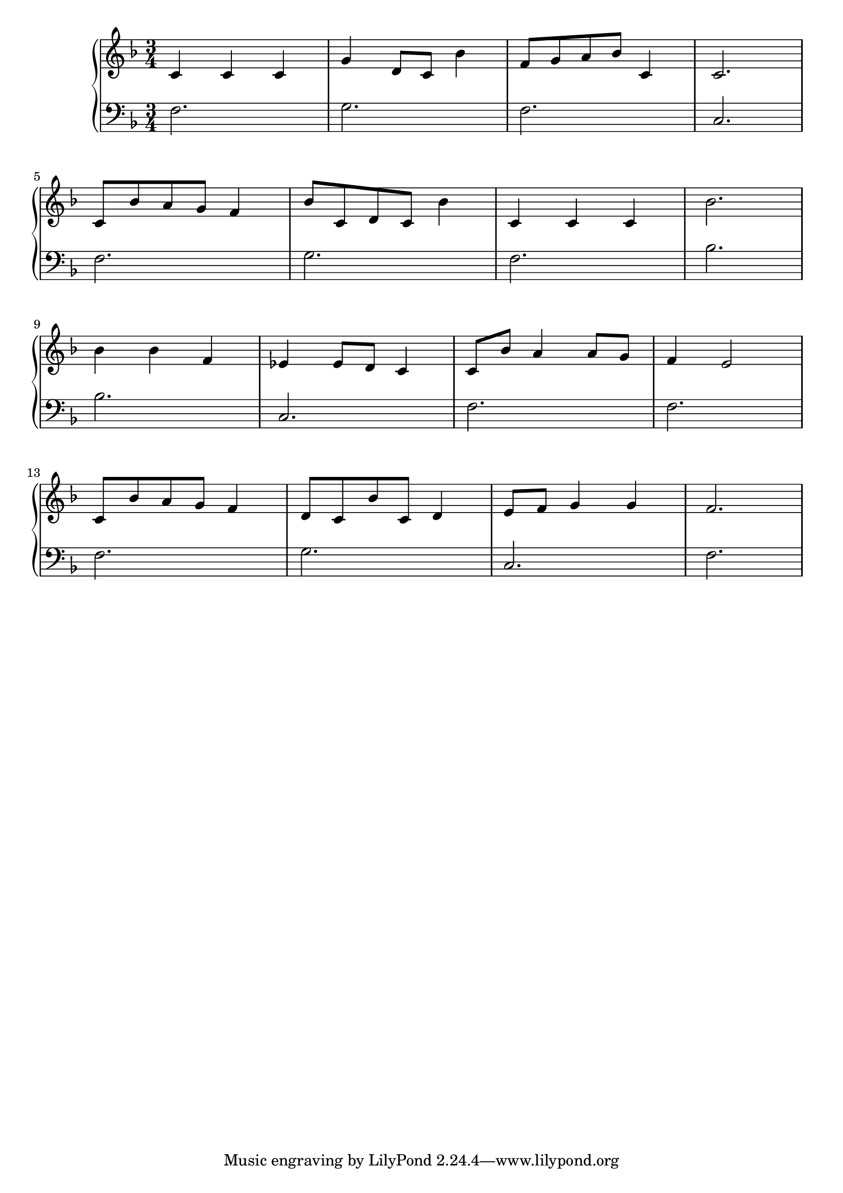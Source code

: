 \version "2.18.2"{\new PianoStaff 
<< \new Staff { \time 3/4 \clef "treble" \key f \major c'4 c' c' g' d'8 c' bes'4 f'8 g' a' bes' c'4 c'2. \break c'8 bes' a' g' f'4 bes'8 c' d' c' bes'4 c' c' c' bes'2. \break bes'4 bes' f' ees' ees'8 d' c'4 c'8 bes' a'4 a'8 g' f'4 e'2 \break c'8 bes' a' g' f'4 d'8 c' bes' c' d'4 e'8 f' g'4 g' f'2. }
\new Staff { \clef "bass" \key f \major f2. g f c \break f g f bes \break bes c f f \break f g c f } >>}